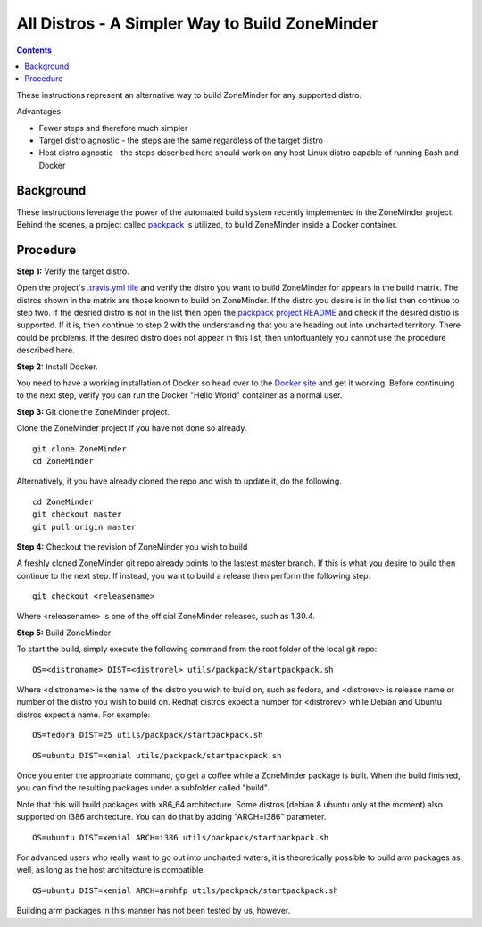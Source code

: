All Distros - A Simpler Way to Build ZoneMinder
==============================================

.. contents::

These instructions represent an alternative way to build ZoneMinder for any supported distro.

Advantages:

- Fewer steps and therefore much simpler
- Target distro agnostic - the steps are the same regardless of the target distro
- Host distro agnostic - the steps described here should work on any host Linux distro capable of running Bash and Docker

Background
------------------------------------

These instructions leverage the power of the automated build system recently implemented in the ZoneMinder project. Behind the scenes, a project called `packpack <https://github.com/packpack/packpack>`_ is utilized, to build ZoneMinder inside a Docker container.

Procedure
------------------------------------

**Step 1:** Verify the target distro.

Open the project's `.travis.yml file <https://github.com/ZoneMinder/ZoneMinder/blob/master/.travis.yml#L27>`_ and verify the distro you want to build ZoneMinder for appears in the build matrix. The distros shown in the matrix are those known to build on ZoneMinder. If the distro you desire is in the list then continue to step two. If the desried distro is not in the list then open the `packpack project README <https://github.com/packpack/packpack/blob/master/README.md>`_ and check if the desired distro is supported. If it is, then continue to step 2 with the understanding that you are heading out into uncharted territory. There could be problems. If the desired distro does not appear in this list, then unfortuantely you cannot use the procedure described here.

**Step 2:** Install Docker.

You need to have a working installation of Docker so head over to the `Docker site <https://docs.docker.com/engine/installation/>`_ and get it working. Before continuing to the next step, verify you can run the Docker "Hello World" container as a normal user.

**Step 3:** Git clone the ZoneMinder project.

Clone the ZoneMinder project if you have not done so already.

::

	git clone ZoneMinder
        cd ZoneMinder

Alternatively, if you have already cloned the repo and wish to update it, do the following.

::

	cd ZoneMinder
        git checkout master
        git pull origin master

**Step 4:** Checkout the revision of ZoneMinder you wish to build

A freshly cloned ZoneMinder git repo already points to the lastest master branch. If this is what you desire to build then continue to the next step. If instead, you want to build a release then perform the following step.

::

	git checkout <releasename>

Where <releasename> is one of the official ZoneMinder releases, such as 1.30.4.

**Step 5:** Build ZoneMinder

To start the build, simply execute the following command from the root folder of the local git repo:

::

	OS=<distroname> DIST=<distrorel> utils/packpack/startpackpack.sh

Where <distroname> is the name of the distro you wish to build on, such as fedora, and <distrorev> is release name or number of the distro you wish to build on. Redhat distros expect a number for <distrorev> while Debian and Ubuntu distros expect a name. For example:

::

	OS=fedora DIST=25 utils/packpack/startpackpack.sh

::

	OS=ubuntu DIST=xenial utils/packpack/startpackpack.sh

Once you enter the appropriate command, go get a coffee while a ZoneMinder package is built. When the build finished, you can find the resulting packages under a subfolder called "build".

Note that this will build packages with x86_64 architecture. Some distros (debian & ubuntu only at the moment) also supported on i386 architecture. You can do that by adding "ARCH=i386" parameter.

::

	OS=ubuntu DIST=xenial ARCH=i386 utils/packpack/startpackpack.sh

For advanced users who really want to go out into uncharted waters, it is theoretically possible to build arm packages as well, as long as the host architecture is compatible.

::

	OS=ubuntu DIST=xenial ARCH=armhfp utils/packpack/startpackpack.sh

Building arm packages in this manner has not been tested by us, however.






